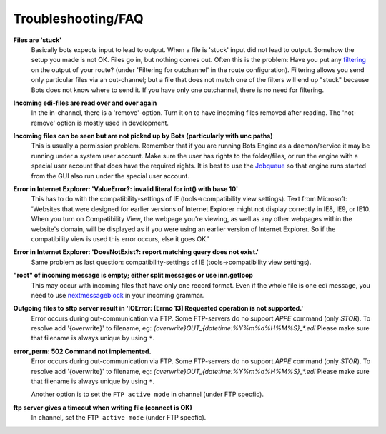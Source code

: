Troubleshooting/FAQ
===================


**Files are 'stuck'**
    Basically bots expects input to lead to output. When a file is 'stuck' input did not lead to output.
    Somehow the setup you made is not OK. Files go in, but nothing comes out.
    Often this is the problem: Have you put any `filtering <../configuration/route/composite-routes>`_ on the output of your route? (under 'Filtering for outchannel' in the route configuration).
    Filtering allows you send only particular files via an out-channel; but a file that does not match one of the filters will end up "stuck" because Bots does not know where to send it. 
    If you have only one outchannel, there is no need for filtering.

**Incoming edi-files are read over and over again**
    In the in-channel, there is a 'remove'-option. 
    Turn it on to have incoming files removed after reading. 
    The 'not-remove' option is mostly used in development.

**Incoming files can be seen but are not picked up by Bots (particularly with unc paths)**
    This is usually a permission problem. 
    Remember that if you are running Bots Engine as a daemon/service it may be running under a system user account. 
    Make sure the user has rights to the folder/files, or run the engine with a special user account that does have the required rights. 
    It is best to use the `Jobqueue <../deployment/run-botsengine.html#job-queue-server-bots-3-0>`_ so that engine runs started from the GUI also run under the special user account.

**Error in Internet Explorer: 'ValueError?: invalid literal for int() with base 10'**
    This has to do with the compatibility-settings of IE (tools->compatibility view settings). 
    Text from Microsoft: 'Websites that were designed for earlier versions of Internet Explorer might not display correctly in IE8, IE9, or IE10. 
    When you turn on Compatibility View, the webpage you're viewing, as well as any other webpages within the website's domain, will be displayed as if you were using an earlier version of Internet Explorer. 
    So if the compatibility view is used this error occurs, else it goes OK.'

**Error in Internet Explorer: 'DoesNotExist?: report matching query does not exist.'**
    Same problem as last question: compatibility-settings of IE (tools->compatibility view settings). 

**"root" of incoming message is empty; either split messages or use inn.getloop**
    This may occur with incoming files that have only one record format. 
    Even if the whole file is one edi message, you need to use `nextmessageblock <../configuration/grammars/nextmessageblock>`_ in your incoming grammar.

**Outgoing files to sftp server result in 'IOError: [Errno 13] Requested operation is not supported.'**
    Error occurs during out-communication via FTP. 
    Some FTP-servers do no support `APPE` command (only `STOR`). 
    To resolve add '{overwrite}' to filename, eg: `{overwrite}OUT_{datetime:%Y%m%d%H%M%S}_*.edi`
    Please make sure that filename is always unique by using ``*``.

**error_perm: 502 Command not implemented.**
    Error occurs during out-communication via FTP. 
    Some FTP-servers do no support `APPE` command (only `STOR`). 
    To resolve add '{overwrite}' to filename, eg: `{overwrite}OUT_{datetime:%Y%m%d%H%M%S}_*.edi`
    Please make sure that filename is always unique by using ``*``.

    Another option is to set the ``FTP active mode`` in channel (under FTP specfic).

**ftp server gives a timeout when writing file (connect is OK)**
    In channel, set the ``FTP active mode`` (under FTP specfic).

